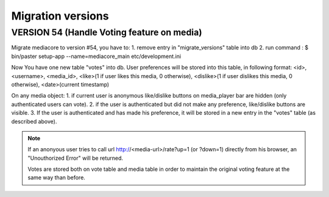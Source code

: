 ==================
Migration versions
==================


VERSION 54 (Handle Voting feature on media)
-------------------------------------------

Migrate mediacore to version #54, you have to:
1. remove entry in "migrate_versions" table into db
2. run command : $ bin/paster setup-app --name=mediacore_main etc/development.ini

Now You have one new table "votes" into db.
User preferences will be stored into this table, in following format:
<id>, <username>, <media_id>, <like>(1 if user likes this media, 0 otherwise), <dislike>(1 if user dislikes this media, 0 otherwise), <date>(current timestamp)

On any media object:
1. if current user is anonymous like/dislike buttons on media_player bar are hidden (only authenticated users can vote).
2. if the user is authenticated but did not make any preference, like/dislike buttons are visible.
3. If the user is authenticated and has made his preference, it will be stored in a new entry in the "votes" table (as described above).

.. note::
    If an anonyous user tries to call url http://<media-url>/rate?up=1 (or ?down=1) directly from his browser, an "Unouthorized Error" will be returned.

    Votes are stored both on vote table and media table in order to maintain the
    original voting feature at the same way than before.
